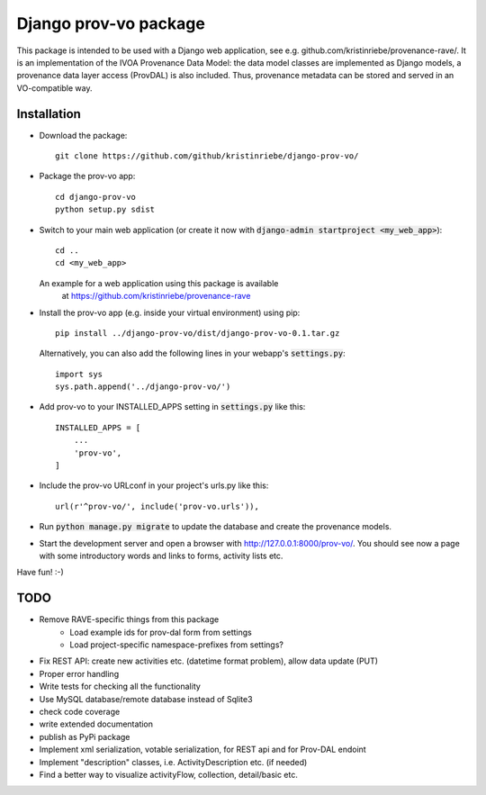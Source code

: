 ======================
Django prov-vo package
======================

This package is intended to be used with a Django web application, see e.g. github.com/kristinriebe/provenance-rave/. It is an implementation of the
IVOA Provenance Data Model: the data model classes
are implemented as Django models, a provenance data layer access
(ProvDAL) is also included.
Thus, provenance metadata can be stored and served in an VO-compatible way.


Installation
------------

* Download the package::

       git clone https://github.com/github/kristinriebe/django-prov-vo/

* Package the prov-vo app::

       cd django-prov-vo
       python setup.py sdist

* Switch to your main web application (or create it now with :code:`django-admin startproject <my_web_app>`)::

    cd ..
    cd <my_web_app>

  An example for a web application using this package is available
    at https://github.com/kristinriebe/provenance-rave

* Install the prov-vo app (e.g. inside your virtual environment) using pip::

    pip install ../django-prov-vo/dist/django-prov-vo-0.1.tar.gz

  Alternatively, you can also add the following lines in your webapp's :code:`settings.py`::

    import sys
    sys.path.append('../django-prov-vo/')


* Add prov-vo to your INSTALLED_APPS setting in :code:`settings.py` like this::

    INSTALLED_APPS = [
        ...
        'prov-vo',
    ]

* Include the prov-vo URLconf in your project's urls.py like this::

    url(r'^prov-vo/', include('prov-vo.urls')),

* Run :code:`python manage.py migrate` to update the database and create the provenance models.

* Start the development server and open a browser with http://127.0.0.1:8000/prov-vo/. You should see now a page with some introductory words and links to forms, activity lists etc.

Have fun! :-)


TODO
----
* Remove RAVE-specific things from this package
    - Load example ids for prov-dal form from settings
    - Load project-specific namespace-prefixes from settings?

* Fix REST API: create new activities etc. (datetime format problem), allow data update (PUT)

* Proper error handling
* Write tests for checking all the functionality
* Use MySQL database/remote database instead of Sqlite3
* check code coverage
* write extended documentation
* publish as PyPi package

* Implement xml serialization, votable serialization, for REST api and for Prov-DAL endoint
* Implement "description" classes, i.e. ActivityDescription etc. (if needed)
* Find a better way to visualize activityFlow, collection, detail/basic etc.

